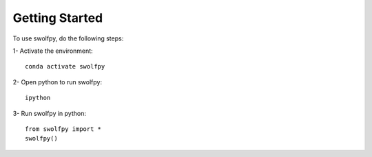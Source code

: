 ===============
Getting Started
===============

To use swolfpy, do the following steps:

1- Activate the environment::

        conda activate swolfpy

2- Open python to run swolfpy::

        ipython

3- Run swolfpy in python::

        from swolfpy import *
        swolfpy()

.. image:: /Images/Tab_Start.png
   :scale: 60 %
   :alt: alternate text
   :align: left
